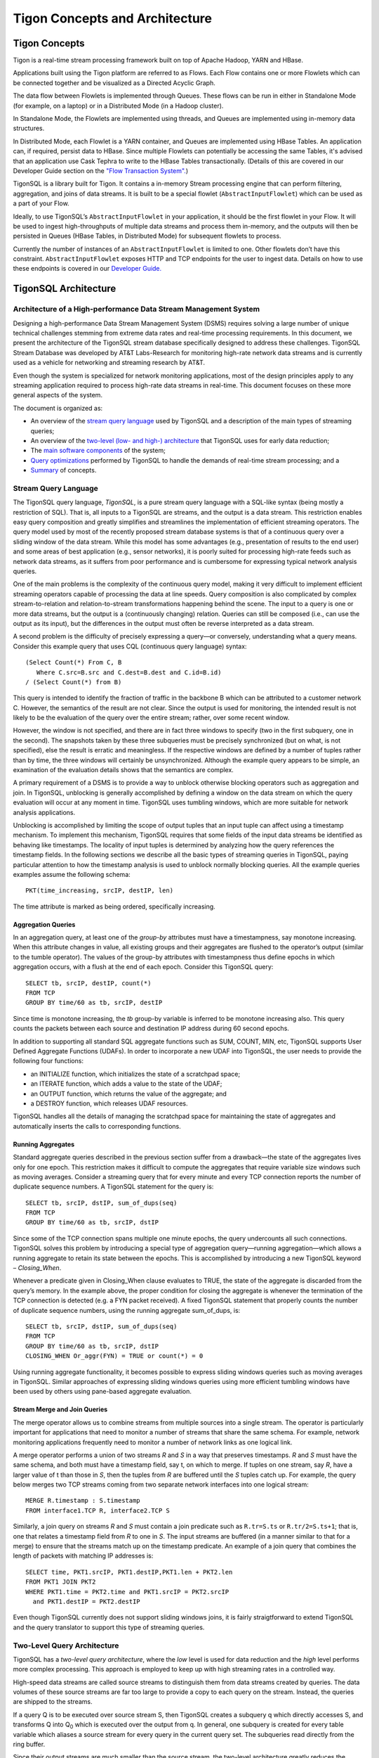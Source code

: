 .. :author: Cask Data, Inc.
   :description: Concepts and architecture
   :copyright: Copyright © 2014 Cask Data, Inc.

============================================
Tigon Concepts and Architecture
============================================


Tigon Concepts
============================================

Tigon is a real-time stream processing framework built on top of Apache Hadoop, YARN and HBase.

Applications built using the Tigon platform are referred to as Flows. Each Flow contains one or
more Flowlets which can be connected together and be visualized as a Directed Acyclic
Graph. 

The data flow between Flowlets is implemented through Queues. These flows can be run in
either in Standalone Mode (for example, on a laptop) or in a Distributed Mode (in a Hadoop
cluster). 

In Standalone Mode, the Flowlets are implemented using threads, and Queues are implemented
using in-memory data structures. 

In Distributed Mode, each Flowlet is a YARN container, and Queues are implemented using
HBase Tables. An application can, if required, persist data to HBase.
Since multiple Flowlets can potentially be accessing the same Tables, it's advised that an
application use Cask Tephra to write to the HBase Tables transactionally. (Details of this
are covered in our Developer Guide section on the `"Flow Transaction System". 
<developer.html#flow-transaction-system>`__)

.. image:: _images/tigon-stack.png
   :width: 600px

.. image:: _images/tigon-architecture-01.png
   :width: 600px


TigonSQL is a library built for Tigon. It contains a in-memory Stream processing engine
that can perform filtering, aggregation, and joins of data streams. It is built to be a
special flowlet (``AbstractInputFlowlet``) which can be used as a part of your Flow. 

Ideally, to use TigonSQL’s ``AbstractInputFlowlet`` in your application, it should be the
first flowlet in your Flow. It will be used to ingest high-throughputs of multiple data
streams and process them in-memory, and the outputs will then be persisted in Queues
(HBase Tables, in Distributed Mode) for subsequent flowlets to process. 

Currently the number of instances of an ``AbstractInputFlowlet`` is limited to one. Other
flowlets don’t have this constraint. ``AbstractInputFlowlet`` exposes HTTP and TCP
endpoints for the user to ingest data. Details on how to use these endpoints is covered in
our `Developer Guide. <developer.html#ingesting>`__


TigonSQL Architecture
============================================

Architecture of a High-performance Data Stream Management System
----------------------------------------------------------------

Designing a high-performance Data Stream Management System (DSMS) requires solving a large
number of unique technical challenges stemming from extreme data rates and real-time
processing requirements. In this document, we present the architecture of the TigonSQL
stream database specifically designed to address these challenges. TigonSQL Stream
Database was developed by AT&T Labs-Research for monitoring high-rate network data streams
and is currently used as a vehicle for networking and streaming research by AT&T.

Even though the system is specialized for network monitoring applications, most of the
design principles apply to any streaming application required to process high-rate data
streams in real-time. This document focuses on these more general aspects of the system.

The document is organized as:

- An overview of the `stream query language`_ used by TigonSQL and a description of the main types 
  of streaming queries;
- An overview of the `two-level (low- and high-) architecture <#two-level-query-architecture>`_ 
  that TigonSQL uses for early data reduction;
- The `main software components <#system-architecture>`_ of the system;
- `Query optimizations <#query-optimization>`_ performed by TigonSQL to handle the demands of
  real-time stream processing; and a
- `Summary <#doc-summary>`_ of concepts.

Stream Query Language 
---------------------

The TigonSQL query language, *TigonSQL*, is a pure stream query language with a SQL-like
syntax (being mostly a restriction of SQL). That is, all inputs to a TigonSQL are streams, and
the output is a data stream. This restriction enables easy query composition and greatly
simplifies and streamlines the implementation of efficient streaming operators. The query
model used by most of the recently proposed stream database systems is that of a
continuous query over a sliding window of the data stream. While this model has some
advantages (e.g., presentation of results to the end user) and some areas of best
application (e.g., sensor networks), it is poorly suited for processing high-rate feeds
such as network data streams, as it suffers from poor performance and is cumbersome for
expressing typical network analysis queries. 

One of the main problems is the complexity of the continuous query model, making it very
difficult to implement efficient streaming operators capable of processing the data at
line speeds. Query composition is also complicated by complex stream-to-relation and
relation-to-stream transformations happening behind the scene. The input to a query is one
or more data streams, but the output is a (continuously changing) relation. Queries can
still be composed (i.e., can use the output as its input), but the differences in the
output must often be reverse interpreted as a data stream.

A second problem is the difficulty of precisely expressing a query—or conversely, understanding
what a query means. Consider this example query that uses CQL (continuous query language)
syntax::

  (Select Count(*) From C, B
     Where C.src=B.src and C.dest=B.dest and C.id=B.id)
  / (Select Count(*) from B)
  
This query is intended to identify the fraction of traffic in the backbone B which can be
attributed to a customer network C. However, the semantics of the result are not clear.
Since the output is used for monitoring, the intended result is not likely to be the
evaluation of the query over the entire stream; rather, over some recent window. 

However, the window is not specified, and there are in fact three windows to specify (two
in the first subquery, one in the second). The snapshots taken by these three subqueries
must be precisely synchronized (but on what, is not specified), else the result is erratic
and meaningless. If the respective windows are defined by a number of tuples rather than
by time, the three windows will certainly be unsynchronized. Although the example query
appears to be simple, an examination of the evaluation details shows that the semantics
are complex.

A primary requirement of a DSMS is to provide a way to unblock otherwise blocking
operators such as aggregation and join. In TigonSQL, unblocking is generally accomplished by
defining a window on the data stream on which the query evaluation will occur at any
moment in time. TigonSQL uses tumbling windows, which are more suitable for network analysis
applications.

Unblocking is accomplished by limiting the scope of output tuples that an input tuple can
affect using a timestamp mechanism. To implement this mechanism, TigonSQL requires that some
fields of the input data streams be identified as behaving like timestamps. The locality
of input tuples is determined by analyzing how the query references the timestamp fields.
In the following sections we describe all the basic types of streaming queries in
TigonSQL, paying particular attention to how the timestamp analysis is used to unblock
normally blocking queries. All the example queries examples assume the following schema::

  PKT(time_increasing, srcIP, destIP, len)

The time attribute is marked as being ordered, specifically increasing.


Aggregation Queries
...................
In an aggregation query, at least one of the *group-by* attributes must have a
timestampness, say monotone increasing. When this attribute changes in value, all existing
groups and their aggregates are flushed to the operator’s output (similar to the tumble
operator). The values of the group-by attributes with timestampness thus define epochs in
which aggregation occurs, with a flush at the end of each epoch. Consider this TigonSQL query::

  SELECT tb, srcIP, destIP, count(*)
  FROM TCP
  GROUP BY time/60 as tb, srcIP, destIP
  
Since time is monotone increasing, the *tb* group-by variable is inferred to be monotone
increasing also. This query counts the packets between each source and destination IP
address during 60 second epochs. 

In addition to supporting all standard SQL aggregate functions such as SUM, COUNT, MIN,
etc, TigonSQL supports User Defined Aggregate Functions (UDAFs). In order to incorporate a
new UDAF into TigonSQL, the user needs to provide the following four functions: 

- an INITIALIZE function, which initializes the state of a scratchpad space;
- an ITERATE function, which adds a value to the state of the UDAF; 
- an OUTPUT function, which returns the value of the aggregate; and 
- a DESTROY function, which releases UDAF resources. 

TigonSQL handles all the details of managing the scratchpad space for maintaining the state
of aggregates and automatically inserts the calls to corresponding functions.


Running Aggregates 
...................
Standard aggregate queries described in the previous section suffer from a drawback—the
state of the aggregates lives only for one epoch. This restriction makes it difficult to
compute the aggregates that require variable size windows such as moving averages.
Consider a streaming query that for every minute and every TCP connection reports the
number of duplicate sequence numbers. A TigonSQL statement for the query is::

 SELECT tb, srcIP, dstIP, sum_of_dups(seq) 
 FROM TCP
 GROUP BY time/60 as tb, srcIP, dstIP 
  
Since some of the TCP connection spans multiple one minute epochs, the query undercounts
all such connections. TigonSQL solves this problem by introducing a special type of
aggregation query—running aggregation—which allows a running aggregate to retain its state
between the epochs. This is accomplished by introducing a new TigonSQL keyword –
*Closing_When*. 

Whenever a predicate given in Closing_When clause evaluates to TRUE, the state of the
aggregate is discarded from the query’s memory. In the example above, the proper condition
for closing the aggregate is whenever the termination of the TCP connection is detected
(e.g. a FYN packet received). A fixed TigonSQL statement that properly counts the number
of duplicate sequence numbers, using the running aggregate sum_of_dups, is::

  SELECT tb, srcIP, dstIP, sum_of_dups(seq) 
  FROM TCP
  GROUP BY time/60 as tb, srcIP, dstIP
  CLOSING_WHEN Or_aggr(FYN) = TRUE or count(*) = 0 

Using running aggregate functionality, it becomes possible to express sliding windows
queries such as moving averages in TigonSQL. Similar approaches of expressing sliding
windows queries using more efficient tumbling windows have been used by others using
pane-based aggregate evaluation.

Stream Merge and Join Queries
.............................

The merge operator allows us to combine streams from multiple sources into a single
stream. The operator is particularly important for applications that need to monitor a
number of streams that share the same schema. For example, network monitoring applications
frequently need to monitor a number of network links as one logical link.

A merge operator performs a union of two streams *R* and *S* in a way that preserves
timestamps. *R* and *S* must have the same schema, and both must have a timestamp field, say
t, on which to merge. If tuples on one stream, say *R*, have a larger value of t than those
in *S*, then the tuples from *R* are buffered until the *S* tuples catch up. For example, the
query below merges two TCP streams coming from two separate network interfaces into one
logical stream::

  MERGE R.timestamp : S.timestamp
  FROM interface1.TCP R, interface2.TCP S 
  
Similarly, a join query on streams *R* and *S* must contain a join predicate such as
``R.tr=S.ts`` or ``R.tr/2=S.ts+1``; that is, one that relates a timestamp field from *R*
to one in *S*. The input streams are buffered (in a manner similar to that for a merge) to
ensure that the streams match up on the timestamp predicate. An example of a join query
that combines the length of packets with matching IP addresses is::

  SELECT time, PKT1.srcIP, PKT1.destIP,PKT1.len + PKT2.len
  FROM PKT1 JOIN PKT2 
  WHERE PKT1.time = PKT2.time and PKT1.srcIP = PKT2.srcIP 
    and PKT1.destIP = PKT2.destIP 
    
Even though TigonSQL currently does not support sliding windows joins, it is fairly
straigtforward to extend TigonSQL and the query translator to support this type of
streaming queries.


Two-Level Query Architecture
----------------------------

TigonSQL has a *two-level query architecture*, where the *low* level is used for data
reduction and the *high* level performs more complex processing. This approach is employed
to keep up with high streaming rates in a controlled way. 

High-speed data streams are called source streams to distinguish them from data streams
created by queries. The data volumes of these source streams are far too large to provide
a copy to each query on the stream. Instead, the queries are shipped to the streams. 

If a query Q is to be executed over source stream S, then TigonSQL creates a subquery q which
directly accesses S, and transforms Q into  Q\ :sub:`0` which is executed over the output
from q. In general, one subquery is created for every table variable which aliases a
source stream for every query in the current query set. The subqueries read directly from
the ring buffer. 

Since their output streams are much smaller than the source stream, the two-level
architecture greatly reduces the amount of copying: simple queries can be evaluated
directly on a source stream.

The subqueries (which are called *LFTAs*, or low-level queries, in TigonSQL)
are intended to be fast, lightweight data reduction queries. By deferring expensive
processing (expensive functions and predicates, joins, large scale aggregation), the high
volume source stream is quickly processed, minimizing buffer requirements. The expensive
processing is performed on the output of the low level queries, but this data volume is
smaller and easily buffered.

In general, the most appropriate strategy depends on the streaming rate as well as the
available processing resources. Choosing the best strategy is a complex query optimization
problem that attempts to maximize the amount of data reduction without overburdening the
low-level processor and thus causing packet drops. We will give a more detailed
description of the query splitting optimizations `below
<#splitting-selection-and-aggregation-queries>`__. 

The TigonSQL DSMS has many aspects of a real-time system: for example, if the system cannot
keep up with the offered load, it will drop tuples. To spread out the processing load over
time and thus improve schedulability, TigonSQL implements traffic shaping policies in some of
its operators. In particular, the aggregation operator uses a slow flush to emit tuples
when the aggregation epoch changes. One output tuple is emitted for every input tuple
which arrives, until all finished groups have been output (or the epoch changes again, in
which case all old groups are flushed immediately).

System Architecture
-----------------------

The TigonSQL system consists of a four main software components: query translator,
runtime system, cluster manager, and applications:

- **Query translator** translates TigonSQL queries submitted to the system into multiple
  executable query modules called FTAs, which stands for *Filtering,* *Transformation,* and
  *Aggregation.*

  First, all submitted queries are automatically split into lightweight low-level queries
  performing simple selection and aggregations (LFTAs) and complex high-level queries
  performing more complex aggregations, merges and joins (HFTAs). After performing the
  split, the queries are translated into C/C++ code which is then translated into native
  machine code. 

  All the HFTAs run as separate processes using a standard stream library to communicate
  with other FTAs and applications. All the LFTA modules are linked directly into the
  runtime system for efficient access to the source streams. A query translator is capable
  of generating both centralized and distributed query plans depending on particular TigonSQL
  configuration. If a streaming query spans multiple network interfaces or several
  distributed data streams, the generated code is automatically parallelized to use the
  available resources.

- **Runtime system** provides the entire infrastructure necessary for running the FTA on
  the network streams coming from one of the managed interfaces. It provides such services
  as management and tracking of the data sources, maintaining the registry of all active
  FTAs, and handling Inter-Process Communications (IPC). Additionally, the runtime system
  is responsible for the scheduling and execution of all the low-level queries linked
  directly into it. Each TigonSQL node in distributed configurations runs its own runtime
  system responsible for the local FTAs.

- **Cluster manager** component is responsible for managing a network of cooperating TigonSQL
  nodes. This component is responsible for all aspects of distributed stream processing:
  placement of the FTAs on participating hosts, failure detection for applications and
  streaming queries, restart-based recovery, load shedding during overload conditions, and
  performance monitoring. In addition, a cluster manager is responsible for providing a
  distributed FTA registry service for remote nodes.

- **Applications** are the main consumers of the output produced by the streaming queries.
  From the system’s perspective, there is little difference between the applications and
  HFTA modules. Both run as separate processes and can subscribe to and consume the output
  streams produced by other FTAs using a standard stream library. The only difference lies
  in that an application does not produce an output stream of its own and essentially acts
  as a data sink. Many TigonSQL applications dump the processed streaming data into a data
  warehouse for further offline analysis.
  
Here is a simplified architecture of a single-node TigonSQL system:

.. image:: _images/architecture.png
   :width: 6in
   :align: center

Query Optimization
------------------
Effective query optimization mechanism is critical for a Data Stream Management System
that needs to perform sophisticated query processing at line speeds. TigonSQL uses a large
number of optimizations to lower the processing cost for both HFTA and LFTA queries. The
range of techniques employed includes conventional optimizations based on relational
algebra (pushing selection and projection as low as possible, join reordering) and a
number of unique streaming query optimizations. In the following subsections we give an
overview of streaming-specific TigonSQL.

Splitting Selection and Aggregation Queries
...........................................
In `the architecture section <two-level-query-architecture>`__, we discussed that
optimally splitting streaming queries is a complex optimization problem. Intuitively we
would like to maximize the amount of data reduction performed by low-level queries (by
pushing more processing to LFTAs), while keeping per-tuple processing costs very low to
avoid overburdening the runtime systems and causing an uncontrollable packet drop. 

The solution used in TigonSQL relies on a simple cost model to compare the respective costs
of different selection predicates and scalar expressions involving the attributes of the
data stream. Only the predicates and functions deemed inexpensive enough to run on
low-level (called LFTA-safe predicates and functions) are pushed down for execution in an
LFTA.

LFTA-safeness largely depends on the restrictions or additional capabilities of the
runtime system used in particular TigonSQL configuration.

We will illustrate how query splitting works using a network monitoring query that
extracts the names of the hosts from HTTP requests. The TigonSQL statement for this
selection query is::

  SELECT tb*60, destIP, dest_port, 
    str_extract_regex(TCP_data, `[Hh][Oo][Ss][Tt]:[0-9A-Z\\.: ]*’)
    as hostheader
  FROM TCP
  WHERE ipversion=4 and offset=0 and protocol=6 and 
    str_match_start[TCP_data, ‘GET’]
    
The query selects only TCP packets that starts with “GET” (using the ``str_match_start()``
function) and extracts the name of HTTP hostnames using ``str_extract_regex()``. For the
runtime system, ``str_extract_regex()`` is prohibitively expensive and thus
it is move into a high-level subquery. The results of automatic query decomposition for
the query are:

Query **hostnames_low**::

  SELECT tb*60 as t, destIP, dest_port, TCP_data
  FROM TCP
  WHERE ipversion=4 and offset=0 and protocol=6 

Query **hostnames_high**::

  SELECT t, destIP, dest_port, 
    str_extract_regex(TCP_data, `[Hh][Oo][Ss][Tt]:[0-9A-Z\\.: ]*’)
    as hostheader
  FROM hostnames_low
  WHERE str_match_start[TCP_data, ‘GET’]

Splitting aggregation queries is done similarly; however there are additional
considerations related to the way that aggregation is implemented at LFTA level. To
ensure that aggregation is fast, the low-level aggregation operator uses a fixed-size
hash table for maintaining the different groups of a GROUP BY. If a hash table collision
occurs, the existing group and its aggregate are ejected (as a tuple), and the new group
uses the old group's slot. That is, TigonSQL computes a partial aggregate at the low level
which is completed at a higher level. The query decomposition of an aggregate query Q is
similar to that of sub-aggregates and super-aggregates in data cube computations. If the
definition of one or more grouping variables uses an LFTA-unsafe function, it is not
possible to decompose the aggregation query into sub- and super-aggregates. Instead, the
low-level query will be restricted to performing selection using LFTA-safe predicates
from the original query.

We'll demonstrate aggregate query decomposition using a networking query that tracks how
many requests people send to different HTTP hosts. The query is similar to the previously
shown selection query, except that now the data is aggregated using the extracted hostname
as a key. 

Since the aggregation key (hostname) is computed using an LFTA-unsafe function, the
query will be split into a low-level selection and a high-level aggregation query. The
final query decomposition is shown in this diagram: 

.. figure:: _images/aggregate-query-decomposition.png
   :width: 6in
   :align: center

   Aggregate Query Decomposition 


Prefilters 
.............

A Data Stream Management System is expected to handle a very large number of queries
running on the same sets of input streams, which greatly increases the likelihood of
significant overlap between the computations performed by different queries. In order to
avoid performing redundant computations, TigonSQL utilizes a prefilter mechanism which
extracts the shared predicates out of streaming queries and executes them only once per
input tuple. In order to keep the prefilter very lightweight and to avoid pushing
expensive predicates that may not be invoked by LFTAs, only cheap predicates are selected
for the inclusion in the prefilter. Non-shared predicates are also considered since
pushing them into prefilter allows the TigonSQL to avoid relatively expensive LFTA
invocations. 

The query translator selects the candidate predicates based on the query analysis and
generates a special prefilter bit-vector with one bit assigned to each selected predicate.
All the predicates selected for inclusion in the prefilter are removed from their
corresponding queries. Additionally, for every LFTA query, a signature bit-vector is
computed denoting which of the prefilter predicates it contains. Whenever an input tuple
enters the system, it is passed to the prefilter, which evaluates the selected predicates
and sets the corresponding bits of the prefilter bit-vector. The resulting bit-vector is
then compared with the signature of each LFTA to figure out whether the tuples should be
passed for further processing by that LFTA.

Machine Code Generation
.......................
Interpreting a streaming query at runtime incurs a significant CPU overhead that should be
avoided if real-time tuples processing is required. To avoid this overhead, TigonSQL instead
uses a generated code system. All the input queries are translated into C (for LFTAs) and
C++ (for HFTAs) code which is then translated into native machine code. The object modules
corresponding to the low-level queries are linked directly into the runtime system.

Having multiple LFTA in the same address space removes a lot of synchronization overhead
when accessing the ring buffer and leads to good cache locality, critical for low-level
queries. The obvious drawback of this implementation is the loss of flexibility—it is
not possible to add new LFTAs on the fly. However, the performance benefits combined with
the ability to adapt existing LFTAs using a parameter-mechanism makes it a good choice for
real-time stream processing. 

An interesting aspect of the query translator is its template-based generation of HFTA
code. All the high-level streaming operators are implemented as general C++ template
classes encapsulating the general functionality of an operator. The query translator
specializes the templates by generating a special functor class specific to a particular
query. For example, the template for an aggregation operator implements all the generic
functionality required by this type of query: maintaining a group table, updating the
values of the aggregates, flushing the aggregate values of the epoch change, etc. The
generated aggregate functor only needs to implement query-specific functionality such as
extracting all referenced tuple attributes and generating output tuples based on grouping
variables and computed aggregates. The TigonSQL approach to template-based code generation
combines the performance of generated query system with the ease of extensibility and
modification to existing operators.

.. _doc-summary:

Summary
-------
In this document, we presented the design of TigonSQL—a high-performance streaming
database for network applications. We presented an overview the stream query language used
by TigonSQL and described the semantics of the basic types of streaming queries. We also
surveyed the two-level architecture for early data reduction and describe several of the
streaming query optimizations that TigonSQL uses for efficient processing of high-rate
streams.

Where to Go Next
================

Now that you're familiar with the basic concept and architecture of Tigon, take a look at:

- `Developer <developer.html>`__, which covers writing applications using Tigon.

